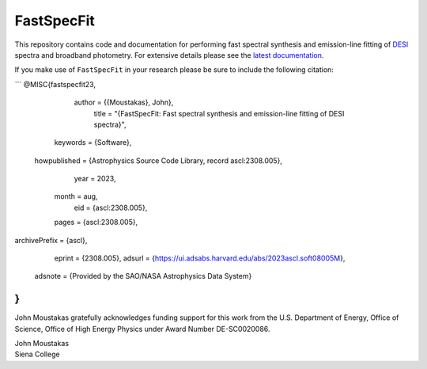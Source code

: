 ===========
FastSpecFit
===========

|Actions Status| |Coveralls Status| |Documentation Status|

.. |Actions Status| image:: https://github.com/desihub/fastspecfit/workflows/CI/badge.svg
    :target: https://github.com/desihub/fastspecfit/actions
    :alt: GitHub Actions CI Status

.. |Coveralls Status| image:: https://coveralls.io/repos/desihub/fastspecfit/badge.svg
    :target: https://coveralls.io/github/desihub/fastspecfit
    :alt: Test Coverage Status

.. |Documentation Status| image:: https://readthedocs.org/projects/fastspecfit/badge/?version=latest
    :target: https://fastspecfit.readthedocs.io/en/latest/
    :alt: Documentation Status

This repository contains code and documentation for performing fast spectral
synthesis and emission-line fitting of `DESI`_ spectra and broadband
photometry. For extensive details please see the `latest documentation`_.

If you make use of ``FastSpecFit`` in your research please be sure to include
the following citation:

```
@MISC{fastspecfit23,
       author = {{Moustakas}, John},
        title = "{FastSpecFit: Fast spectral synthesis and emission-line fitting of DESI spectra}",
     keywords = {Software},
 howpublished = {Astrophysics Source Code Library, record ascl:2308.005},
         year = 2023,
        month = aug,
          eid = {ascl:2308.005},
        pages = {ascl:2308.005},
archivePrefix = {ascl},
       eprint = {2308.005},
       adsurl = {https://ui.adsabs.harvard.edu/abs/2023ascl.soft08005M},
      adsnote = {Provided by the SAO/NASA Astrophysics Data System}
}
```

John Moustakas gratefully acknowledges funding support for this work from the
U.S. Department of Energy, Office of Science, Office of High Energy Physics
under Award Number DE-SC0020086.

| John Moustakas  
| Siena College

.. _`DESI`: https://desi.lbl.gov
.. _`FastSpecFit`: https://github.com/desihub/fastspecfit
.. _`latest documentation`: http://fastspecfit.readthedocs.org/en/latest/
